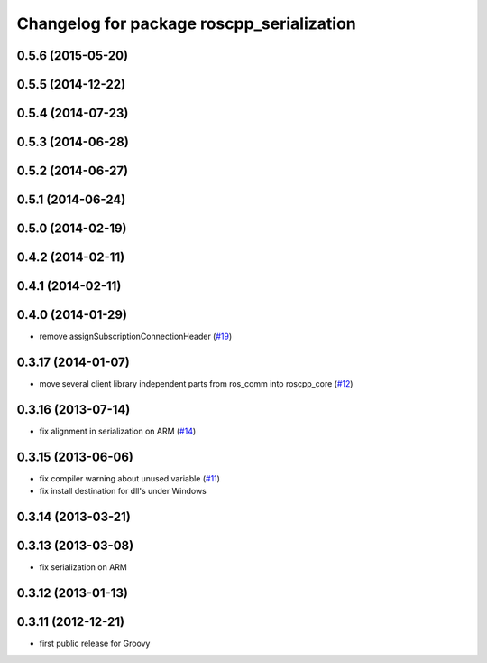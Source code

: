 ^^^^^^^^^^^^^^^^^^^^^^^^^^^^^^^^^^^^^^^^^^
Changelog for package roscpp_serialization
^^^^^^^^^^^^^^^^^^^^^^^^^^^^^^^^^^^^^^^^^^

0.5.6 (2015-05-20)
------------------

0.5.5 (2014-12-22)
------------------

0.5.4 (2014-07-23)
------------------

0.5.3 (2014-06-28)
------------------

0.5.2 (2014-06-27)
------------------

0.5.1 (2014-06-24)
------------------

0.5.0 (2014-02-19)
------------------

0.4.2 (2014-02-11)
------------------

0.4.1 (2014-02-11)
------------------

0.4.0 (2014-01-29)
------------------
* remove assignSubscriptionConnectionHeader (`#19 <https://github.com/ros/roscpp_core/issues/19>`_)

0.3.17 (2014-01-07)
-------------------
* move several client library independent parts from ros_comm into roscpp_core (`#12 <https://github.com/ros/roscpp_core/issues/12>`_)

0.3.16 (2013-07-14)
-------------------
* fix alignment in serialization on ARM (`#14 <https://github.com/ros/roscpp_core/issues/14>`_)

0.3.15 (2013-06-06)
-------------------
* fix compiler warning about unused variable (`#11 <https://github.com/ros/roscpp_core/issues/11>`_)
* fix install destination for dll's under Windows

0.3.14 (2013-03-21)
-------------------

0.3.13 (2013-03-08)
-------------------
* fix serialization on ARM

0.3.12 (2013-01-13)
-------------------

0.3.11 (2012-12-21)
-------------------
* first public release for Groovy
